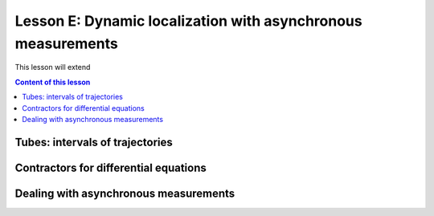 .. _sec-tuto-dynamic-loc:

Lesson E: Dynamic localization with asynchronous measurements
=============================================================

This lesson will extend


.. contents:: Content of this lesson



Tubes: intervals of trajectories
--------------------------------



Contractors for differential equations
--------------------------------------



Dealing with asynchronous measurements
--------------------------------------